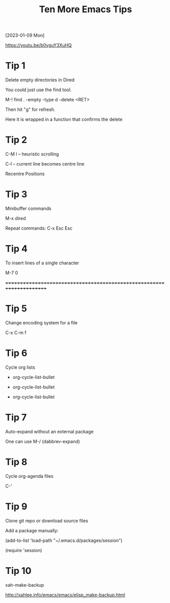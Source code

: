 #+title: Ten More Emacs Tips
#+OPTIONS: \n:t
[2023-01-09 Mon]

https://youtu.be/b0vguY3XuHQ

* Tip 1

Delete empty directories in Dired

You could just use the find tool.

M-! find . -empty -type d -delete <RET>

Then hit "g" for refresh.

Here it is wrapped in a function that confirms the delete

* Tip 2

C-M l -- heuristic scrolling

C-l -- current line becomes centre line

Recentre Positions

* Tip 3

Minibuffer commands

M-x dired

Repeat commands: C-x Esc Esc

* Tip 4

To insert lines of a single character

M-7 0

++++++++++++++++++++++++++++++++++++++++++++++++++++++++++++++++++++++

* Tip 5

Change encoding system for a file

C-x C-m f

* Tip 6

Cycle org lists

+ org-cycle-list-bullet
  
+ org-cycle-list-bullet
  
+ org-cycle-list-bullet

* Tip 7

Auto-expand without an external package

One can use M-/ (dabbrev-expand)

* Tip 8

Cycle org-agenda files

C-'

* Tip 9

Clone git repo or download source files

Add a package manually:

(add-to-list 'load-path "~/.emacs.d/packages/session")

(require 'session)

* Tip 10

xah-make-backup

http://xahlee.info/emacs/emacs/elisp_make-backup.html

